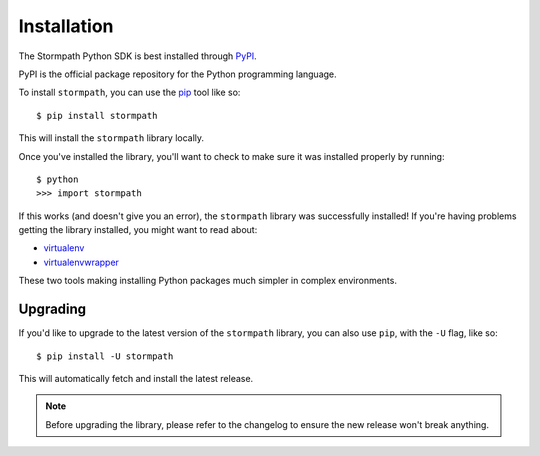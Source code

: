 Installation
============

The Stormpath Python SDK is best installed through `PyPI
<https://pypi.python.org/pypi/stormpath>`_.

PyPI is the official package repository for the Python programming language.

To install ``stormpath``, you can use the `pip
<http://pip.readthedocs.org/en/latest/>`_ tool like so::

    $ pip install stormpath

This will install the ``stormpath`` library locally.

Once you've installed the library, you'll want to check to make sure it was
installed properly by running::

    $ python
    >>> import stormpath

If this works (and doesn't give you an error), the ``stormpath`` library was
successfully installed!  If you're having problems getting the library
installed, you might want to read about:

- `virtualenv <http://www.virtualenv.org/en/latest/>`_
- `virtualenvwrapper <http://virtualenvwrapper.readthedocs.org/en/latest/>`_

These two tools making installing Python packages much simpler in complex
environments.


Upgrading
---------

If you'd like to upgrade to the latest version of the ``stormpath`` library, you
can also use ``pip``, with the ``-U`` flag, like so::

    $ pip install -U stormpath

This will automatically fetch and install the latest release.

.. note::
    Before upgrading the library, please refer to the changelog to ensure the
    new release won't break anything.
